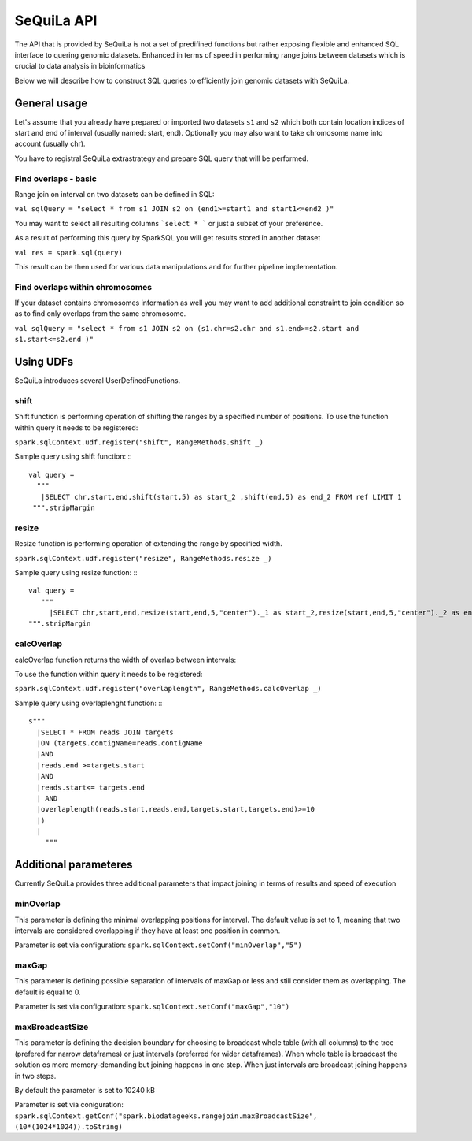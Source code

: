 SeQuiLa API
===========


The API that is provided by SeQuiLa is not a set of predifined functions but rather exposing flexible and enhanced SQL interface to quering genomic datasets. Enhanced in terms of speed in performing range joins between datasets which is crucial to data analysis in bioinformatics

Below we will describe how to construct SQL queries to efficiently join genomic datasets with SeQuiLa.




General usage
##############
Let's assume that you already have prepared or imported two datasets ``s1`` and ``s2`` which both contain location indices of start and end of interval (usually named: start, end). Optionally you may also want to take chromosome name into account (usually chr). 

You have to registral SeQuiLa extrastrategy and prepare SQL query that will be performed.

Find overlaps - basic
***********************

Range join on interval on two datasets can be defined in SQL:

``val sqlQuery = "select * from s1 JOIN s2 on (end1>=start1 and start1<=end2 )"``

You may want to select all resulting columns ```select * ``` or just a subset of your preference. 

As a result of performing this query by SparkSQL you will get results stored in another dataset

``val res = spark.sql(query)``

This result can be then used for various data manipulations and for further pipeline implementation.


Find overlaps within chromosomes
*********************************

If your dataset contains chromosomes information as well you may want to add additional constraint to join condition so as to find only overlaps from the same chromosome.

``val sqlQuery = "select * from s1 JOIN s2 on (s1.chr=s2.chr and s1.end>=s2.start and s1.start<=s2.end )"``






Using UDFs
##########

SeQuiLa introduces several UserDefinedFunctions. 

shift
******

Shift function is performing operation of shifting the ranges by a specified number of positions.
To use the function within query it needs to be registered:

``spark.sqlContext.udf.register("shift", RangeMethods.shift _)``

Sample query using shift function:
:::

   val query =
     """
      |SELECT chr,start,end,shift(start,5) as start_2 ,shift(end,5) as end_2 FROM ref LIMIT 1
    """.stripMargin


resize
*******

Resize function is performing operation of extending the range by specified width.

``spark.sqlContext.udf.register("resize", RangeMethods.resize _)``

Sample query using resize function:
:::

   val query =
      """
        |SELECT chr,start,end,resize(start,end,5,"center")._1 as start_2,resize(start,end,5,"center")._2 as end_2 FROM ref LIMIT 1
   """.stripMargin

calcOverlap
************

calcOverlap function returns the width of overlap between intervals:

To use the function within query it needs to be registered:

``spark.sqlContext.udf.register("overlaplength", RangeMethods.calcOverlap _)``

Sample query using overlaplenght function:
:::

   s"""
     |SELECT * FROM reads JOIN targets
     |ON (targets.contigName=reads.contigName
     |AND
     |reads.end >=targets.start
     |AND
     |reads.start<= targets.end
     | AND
     |overlaplength(reads.start,reads.end,targets.start,targets.end)>=10
     |)
     |
       """



Additional parameteres
######################

Currently SeQuiLa provides three additional parameters that impact joining in terms of results and speed of execution


minOverlap
***********
This parameter is defining the minimal overlapping positions for interval. The default value is set to 1, meaning that two intervals are considered overlapping if they have at least one position in common.

Parameter is set via configuration:
``spark.sqlContext.setConf("minOverlap","5")``



maxGap
*******

This parameter is defining possible separation of intervals of maxGap or less and still consider them as overlapping. The default is equal to 0.

Parameter is set via configuration:
``spark.sqlContext.setConf("maxGap","10")``



maxBroadcastSize
*****************
This parameter is defining the decision boundary for choosing to broadcast whole table (with all columns) to the tree (prefered for narrow dataframes) or just intervals (preferred for wider dataframes). When whole table is broadcast the solution os more memory-demanding but joining happens in one step. When just intervals are broadcast joining happens in two steps.

By default the parameter is set to 10240 kB

Parameter is set via coniguration:
``spark.sqlContext.getConf("spark.biodatageeks.rangejoin.maxBroadcastSize", (10*(1024*1024)).toString)``


